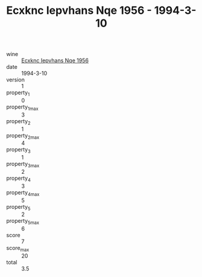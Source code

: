 :PROPERTIES:
:ID:                     bda77958-ee20-4499-a078-3217905d974c
:END:
#+TITLE: Ecxknc Iepvhans Nqe 1956 - 1994-3-10

- wine :: [[id:5fa3fcba-935c-48e3-bc7a-e6e3a67f68f6][Ecxknc Iepvhans Nqe 1956]]
- date :: 1994-3-10
- version :: 1
- property_1 :: 0
- property_1_max :: 3
- property_2 :: 1
- property_2_max :: 4
- property_3 :: 1
- property_3_max :: 2
- property_4 :: 3
- property_4_max :: 5
- property_5 :: 2
- property_5_max :: 6
- score :: 7
- score_max :: 20
- total :: 3.5


